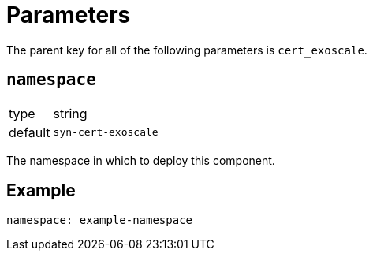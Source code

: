 = Parameters

The parent key for all of the following parameters is `cert_exoscale`.

== `namespace`

[horizontal]
type:: string
default:: `syn-cert-exoscale`

The namespace in which to deploy this component.


== Example

[source,yaml]
----
namespace: example-namespace
----
